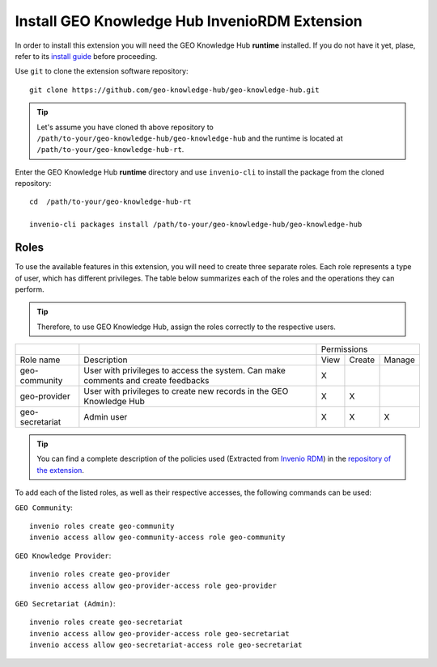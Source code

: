 ..
    This file is part of GEO Knowledge Hub.
    Copyright 2020-2021 GEO Secretariat.

    GEO Knowledge Hub is free software; you can redistribute it and/or modify it
    under the terms of the MIT License; see LICENSE file for more details.


Install GEO Knowledge Hub InvenioRDM Extension
==============================================


In order to install this extension you will need the GEO Knowledge Hub **runtime** installed. If you do not have it yet, plase, refer to its `install guide <https://github.com/geo-knowledge-hub/geo-knowledge-hub-rt/blob/master/INSTALL.rst>`_ before proceeding.


Use ``git`` to clone the extension software repository::

    git clone https://github.com/geo-knowledge-hub/geo-knowledge-hub.git


.. tip::

    Let's assume you have cloned th above repository to ``/path/to-your/geo-knowledge-hub/geo-knowledge-hub`` and the runtime is located at ``/path/to-your/geo-knowledge-hub-rt``.


Enter the GEO Knowledge Hub **runtime** directory and use ``invenio-cli`` to install the package from the cloned repository::

    cd  /path/to-your/geo-knowledge-hub-rt

    invenio-cli packages install /path/to-your/geo-knowledge-hub/geo-knowledge-hub


Roles
-----------------

To use the available features in this extension, you will need to create three separate roles. Each role represents a type of user, which has different privileges. The table below summarizes each of the roles and the operations they can perform.

.. tip::

    Therefore, to use GEO Knowledge Hub, assign the roles correctly to the respective users.


+-----------------+-----------------------------------------------------------------------------------+------------------------+
|                 |                                                                                   |       Permissions      |
+-----------------+-----------------------------------------------------------------------------------+------+--------+--------+
|    Role name    |                                    Description                                    | View | Create | Manage |
+-----------------+-----------------------------------------------------------------------------------+------+--------+--------+
|  geo-community  | User with privileges to access the system. Can make comments and create feedbacks |   X  |        |        |
+-----------------+-----------------------------------------------------------------------------------+------+--------+--------+
|   geo-provider  |        User with privileges to create new records in the GEO Knowledge Hub        |   X  |    X   |        |
+-----------------+-----------------------------------------------------------------------------------+------+--------+--------+
| geo-secretariat |                                     Admin user                                    |   X  |    X   |    X   |
+-----------------+-----------------------------------------------------------------------------------+------+--------+--------+

.. tip::


        You can find a complete description of the policies used (Extracted from `Invenio RDM <https://inveniordm.docs.cern.ch/>`_) in the `repository of the extension <https://github.com/geo-knowledge-hub/geo-knowledge-hub>`_.


To add each of the listed roles, as well as their respective accesses, the following commands can be used:

``GEO Community``::

    invenio roles create geo-community
    invenio access allow geo-community-access role geo-community


``GEO Knowledge Provider``::

    invenio roles create geo-provider
    invenio access allow geo-provider-access role geo-provider

``GEO Secretariat (Admin)``::

    invenio roles create geo-secretariat
    invenio access allow geo-provider-access role geo-secretariat
    invenio access allow geo-secretariat-access role geo-secretariat

